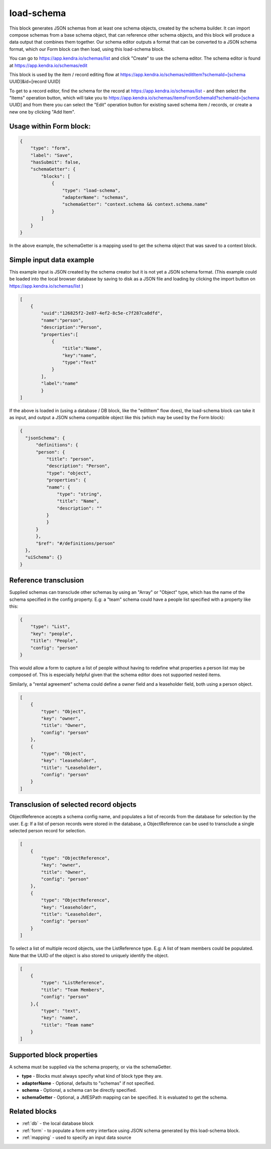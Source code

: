 load-schema
===========

This block generates JSON schemas from at least one schema objects, created by the schema builder.
It can import compose schemas from a base schema object, that can reference other schema objects, and this block will produce a data output that combines them together.
Our schema editor outputs a format that can be converted to a JSON schema format, which our Form block can then load, using this load-schema block.


You can go to https://app.kendra.io/schemas/list and click "Create" to use the schema editor.
The schema editor is found at https://app.kendra.io/schemas/edit


This block is used by the item / record editing flow at https://app.kendra.io/schemas/editItem?schemaId=[schema UUID]&id=[record UUID]

To get to a record editor, find the schema for the record at https://app.kendra.io/schemas/list - and then select the "Items" operation button, which will take you to https://app.kendra.io/schemas/itemsFromSchemaId?schemaId=[schema UUID] and from there you can select the "Edit" operation button for existing saved schema item / records, or create a new one by clicking "Add Item".


Usage within Form block:
------------------------

.. code-block:: json

    {
        "type": "form",
        "label": "Save",
        "hasSubmit": false,
        "schemaGetter": {
            "blocks": [
                {
                    "type": "load-schema",
                    "adapterName": "schemas",
                    "schemaGetter": "context.schema && context.schema.name"
                }
            ]
        }
    }

In the above example, the schemaGetter is a mapping used to get the schema object that was saved to a context block.


Simple input data example
-------------------------

This example input is JSON created by the schema creator but it is not yet a JSON schema format.
(This example could be loaded into the local browser database by saving to disk as a JSON file and loading by clicking the import button on https://app.kendra.io/schemas/list )

.. code-block:: json

    [
        {
            "uuid":"126825f2-2e87-4ef2-8c5e-c7f287ca8dfd",
            "name":"person",
            "description":"Person",
            "properties":[
                {
                    "title":"Name",
                    "key":"name",
                    "type":"Text"
                }
            ],
            "label":"name"
            }
    ]


If the above is loaded in (using a database / DB block, like the "editItem" flow does), the load-schema block can take it as input, and output a JSON schema compatible object like this (which may be used by the Form block):

.. code-block:: json

    {
      "jsonSchema": {
          "definitions": {
          "person": {
              "title": "person",
              "description": "Person",
              "type": "object",
              "properties": {
              "name": {
                  "type": "string",
                  "title": "Name",
                  "description": ""
              }
              }
          }
          },
          "$ref": "#/definitions/person"
      },
      "uiSchema": {}
    }


Reference transclusion
----------------------

Supplied schemas can transclude other schemas by using an "Array" or "Object" type, which has the name of the schema specified in the config property.
E.g: a "team" schema could have a people list specified with a property like this:  

.. code-block:: json

    {
        "type": "List",
        "key": "people",
        "title": "People",
        "config": "person"
    }
This would allow a form to capture a list of people without having to redefine what properties a person list may be composed of. This is especially helpful given that the schema editor does not supported nested items.

Similarly, a "rental agreement" schema could define a owner field and a leaseholder field, both using a person object.

.. code-block:: json

    [
        {
            "type": "Object",
            "key": "owner",
            "title": "Owner",
            "config": "person"
        },
        {
            "type": "Object",
            "key": "leaseholder",
            "title": "Leaseholder",
            "config": "person"
        }
    ]

Transclusion of selected record objects
---------------------------------------

ObjectReference accepts a schema config name, and populates a list of records from the database for selection by the user.
E.g: If a list of person records were stored in the database, a ObjectReference
can be used to transclude a single selected person record for selection.

.. code-block:: json

    [
        {
            "type": "ObjectReference",
            "key": "owner",
            "title": "Owner",
            "config": "person"
        },
        {
            "type": "ObjectReference",
            "key": "leaseholder",
            "title": "Leaseholder",
            "config": "person"
        }
    ]

To select a list of multiple record objects, use the ListReference type.
E.g: A list of team members could be populated.
Note that the UUID of the object is also stored to uniquely identify the object.

.. code-block:: json

    [
        {
            "type": "ListReference",
            "title": "Team Members",
            "config": "person"
        },{
            "type": "text",
            "key": "name",
            "title": "Team name"
        }
    ]


Supported block properties
---------------------------

A schema must be supplied via the schema property, or via the schemaGetter.

- **type** - Blocks must always specify what kind of block type they are.
- **adapterName** - Optional, defaults to "schemas" if not specified.
- **schema** - Optional, a schema can be directly specified.
- **schemaGetter** - Optional, a JMESPath mapping can be specified. It is evaluated to get the schema.


Related blocks
--------------
- :ref:`db` - the local database block
- :ref:`form` - to populate a form entry interface using JSON schema generated by this load-schema block.
- :ref:`mapping` - used to specify an input data source
